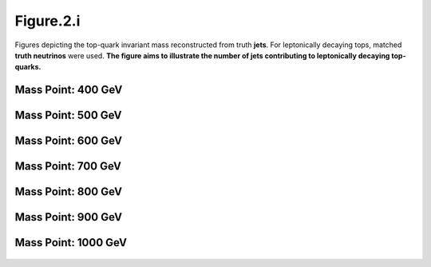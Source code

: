 Figure.2.i
----------

Figures depicting the top-quark invariant mass reconstructed from truth **jets**. 
For leptonically decaying tops, matched **truth neutrinos** were used.
**The figure aims to illustrate the number of jets contributing to leptonically decaying top-quarks.**

Mass Point: 400 GeV
^^^^^^^^^^^^^^^^^^^

.. figure:: ./Mass.400.GeV/Figure.2.i.png
   :align: center

Mass Point: 500 GeV
^^^^^^^^^^^^^^^^^^^

.. figure:: ./Mass.500.GeV/Figure.2.i.png
   :align: center

Mass Point: 600 GeV
^^^^^^^^^^^^^^^^^^^

.. figure:: ./Mass.600.GeV/Figure.2.i.png
   :align: center

Mass Point: 700 GeV
^^^^^^^^^^^^^^^^^^^

.. figure:: ./Mass.700.GeV/Figure.2.i.png
   :align: center

Mass Point: 800 GeV
^^^^^^^^^^^^^^^^^^^

.. figure:: ./Mass.800.GeV/Figure.2.i.png
   :align: center

Mass Point: 900 GeV
^^^^^^^^^^^^^^^^^^^

.. figure:: ./Mass.900.GeV/Figure.2.i.png
   :align: center

Mass Point: 1000 GeV
^^^^^^^^^^^^^^^^^^^^

.. figure:: ./Mass.1000.GeV/Figure.2.i.png
   :align: center


